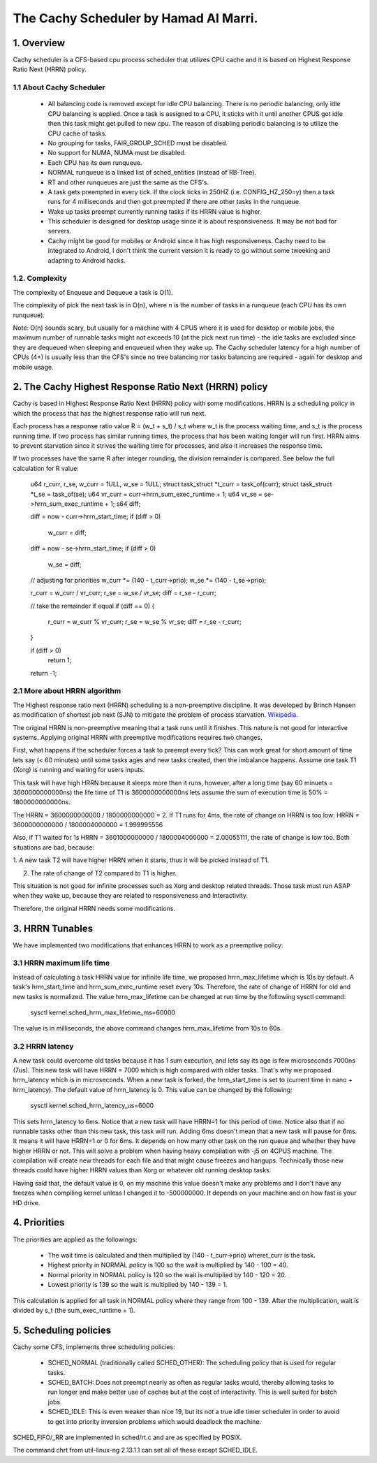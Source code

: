 ======================================
The Cachy Scheduler by Hamad Al Marri.
======================================

1.  Overview
=============

Cachy scheduler is a CFS-based cpu process scheduler that utilizes CPU cache
and it is based on Highest Response Ratio Next (HRRN) policy.

1.1 About Cachy Scheduler
--------------------------

  - All balancing code is removed except for idle CPU balancing. There is no
    periodic balancing, only idle CPU balancing is applied. Once a task is
    assigned to a CPU, it sticks with it until another CPUS got idle then this
    task might get pulled to new cpu. The reason of disabling periodic balancing
    is to utilize the CPU cache of tasks.

  - No grouping for tasks, FAIR_GROUP_SCHED must be disabled.

  - No support for NUMA, NUMA must be disabled.

  - Each CPU has its own runqueue.

  - NORMAL runqueue is a linked list of sched_entities (instead of RB-Tree).

  - RT and other runqueues are just the same as the CFS's.

  - A task gets preempted in every tick. If the clock ticks in 250HZ
    (i.e. CONFIG_HZ_250=y) then a task runs for 4 milliseconds and then got
    preempted if there are other tasks in the runqueue.

  - Wake up tasks preempt currently running tasks if its HRRN value is higher.

  - This scheduler is designed for desktop usage since it is about
    responsiveness. It may be not bad for servers.

  - Cachy might be good for mobiles or Android since it has high responsiveness.
    Cachy need to be integrated to Android, I don't think the current version
    it is ready to go without some tweeking and adapting to Android hacks.

1.2. Complexity
----------------

The complexity of Enqueue and Dequeue a task is O(1).

The complexity of pick the next task is in O(n), where n is the number of tasks
in a runqueue (each CPU has its own runqueue).

Note: O(n) sounds scary, but usually for a machine with 4 CPUS where it is used
for desktop or mobile jobs, the maximum number of runnable tasks might not
exceeds 10 (at the pick next run time) - the idle tasks are excluded since they
are dequeued when sleeping and enqueued when they wake up. The Cachy scheduler
latency for a high number of CPUs (4+) is usually less than the CFS's since no
tree balancing nor tasks balancing are required - again for desktop and mobile
usage.


2. The Cachy Highest Response Ratio Next (HRRN) policy
=======================================================

Cachy is based in Highest Response Ratio Next (HRRN) policy with some
modifications. HRRN is a scheduling policy in which the process that has the
highest response ratio will run next.

Each process has a response ratio value R = (w_t + s_t) / s_t where w_t is
the process waiting time, and s_t is the process running
time. If two process has similar running times, the
process that has been waiting longer will run first. HRRN aims
to prevent starvation since it strives the waiting time for processes,
and also it increases the response time.

If two processes have the same R after integer rounding, the division remainder
is compared. See below the full
calculation for R value:

	u64 r_curr, r_se, w_curr = 1ULL, w_se = 1ULL;
	struct task_struct *t_curr = task_of(curr);
	struct task_struct *t_se = task_of(se);
	u64 vr_curr   = curr->hrrn_sum_exec_runtime + 1;
	u64 vr_se   = se->hrrn_sum_exec_runtime   + 1;
	s64 diff;
	
	diff = now - curr->hrrn_start_time;
	if (diff > 0)
		w_curr  = diff;
	
	diff = now - se->hrrn_start_time;
	if (diff > 0)
		w_se  = diff;
	
	// adjusting for priorities
	w_curr  *= (140 - t_curr->prio);
	w_se  *= (140 - t_se->prio);
	
	r_curr  = w_curr / vr_curr;
	r_se  = w_se / vr_se;
	diff  = r_se - r_curr;
	
	// take the remainder if equal
	if (diff == 0)
	{
		r_curr  = w_curr % vr_curr;
		r_se  = w_se % vr_se;
		diff  = r_se - r_curr;
	}

	if (diff > 0)
		return 1;
		
	return -1;

2.1 More about HRRN algorithm
------------------------------

The Highest response ratio next (HRRN) scheduling is a non-preemptive
discipline. It was developed by Brinch Hansen as modification of shortest job
next (SJN) to mitigate the problem of process starvation. `Wikipedia <https://en.wikipedia.org/wiki/Highest_response_ratio_next>`_.

The original HRRN is non-preemptive meaning that a task runs until it finishes.
This nature is not good for interactive systems. Applying original HRRN with
preemptive modifications requires two changes.

First, what happens if the scheduler forces a task to preempt every tick? This
can work great for short amount of time lets say (< 60 minutes) until some
tasks ages and new tasks created, then the imbalance happens. Assume one task
T1 (Xorg) is running and waiting for users inputs.

This task will have high HRRN because it sleeps more than it runs, however,
after a long time (say 60 minuets = 3600000000000ns) the life time of T1 is
3600000000000ns lets assume the sum of execution time is 50% = 1800000000000ns.

The HRRN = 3600000000000 / 1800000000000 = 2.
If T1 runs for 4ms, the rate of change on HRRN is too low:
HRRN = 3600000000000 / 1800004000000 = 1.999995556

Also, if T1 waited for 1s HRRN = 3601000000000 / 1800004000000 = 2.00055111,
the rate of change is low too. Both situations are bad, because:

1. A new task T2 will have higher HRRN when it starts, thus it will be picked
instead of T1.

2. The rate of change of T2 compared to T1 is higher.

This situation is not good for infinite processes such as Xorg and desktop
related threads. Those task must run ASAP when they wake up, because they are
related to responsiveness and Interactivity.

Therefore, the original HRRN needs some modifications.


3. HRRN Tunables
=================

We have implemented two modifications that enhances HRRN to work as a preemptive
policy:


3.1 HRRN maximum life time
---------------------------

Instead of calculating a task HRRN value for infinite life time, we proposed
hrrn_max_lifetime which is 10s by default. A task's hrrn_start_time and
hrrn_sum_exec_runtime reset every 10s. Therefore, the rate of change of HRRN
for old and new tasks is normalized. The value hrrn_max_lifetime can be changed
at run time by the following sysctl command:

	sysctl kernel.sched_hrrn_max_lifetime_ms=60000

The value is in milliseconds, the above command changes hrrn_max_lifetime from 10s
to 60s.


3.2 HRRN latency
-----------------

A new task could overcome old tasks because it has 1 sum execution, and lets say
its age is few microseconds 7000ns (7us). This new task will have HRRN = 7000 which
is high compared with older tasks. That's why we proposed hrrn_latency which is in
microseconds. When a new task is forked, the hrrn_start_time is set to (current
time in nano + hrrn_latency). The default value of hrrn_latency is 0. This value
can be changed by the following:

	sysctl kernel.sched_hrrn_latency_us=6000

This sets hrrn_latency to 6ms. Notice that a new task will have HRRN=1 for this
period of time. Notice also that if no runnable tasks other than this new task, this
task will run. Adding 6ms doesn't mean that a new task will pause for 6ms.
It means it will have HRRN=1 or 0 for 6ms. It depends on how many other task on
the run queue and whether they have higher HRRN or not. This will solve a
problem when having heavy compilation with -j5 on 4CPUS machine. The compilation
will create new threads for each file and that might cause freezes and hangups.
Technically those new threads could have higher HRRN values than Xorg or whatever
old running desktop tasks.

Having said that, the default value is 0, on my machine this value doesn't make
any problems and I don't have any freezes when compiling kernel unless I changed
it to -500000000. It depends on your machine and on how fast is your HD drive.


4. Priorities
==============

The priorities are applied as the followings:

  - The wait time is calculated and then multiplied by (140 - t_curr->prio)
    wheret_curr is the task.

  - Highest priority in NORMAL policy is 100 so the wait is multiplied by
    140 - 100 = 40.

  - Normal priority in NORMAL policy is 120 so the wait is multiplied by
    140 - 120 = 20.

  - Lowest priority is 139 so the wait is multiplied by 140 - 139 = 1.

This calculation is applied for all task in NORMAL policy where they range from
100 - 139. After the multiplication, wait is divided by s_t
(the sum_exec_runtime + 1).


5. Scheduling policies
=======================

Cachy some CFS, implements three scheduling policies:

  - SCHED_NORMAL (traditionally called SCHED_OTHER): The scheduling
    policy that is used for regular tasks.

  - SCHED_BATCH: Does not preempt nearly as often as regular tasks
    would, thereby allowing tasks to run longer and make better use of
    caches but at the cost of interactivity. This is well suited for
    batch jobs.

  - SCHED_IDLE: This is even weaker than nice 19, but its not a true
    idle timer scheduler in order to avoid to get into priority
    inversion problems which would deadlock the machine.

SCHED_FIFO/_RR are implemented in sched/rt.c and are as specified by
POSIX.

The command chrt from util-linux-ng 2.13.1.1 can set all of these except
SCHED_IDLE.
